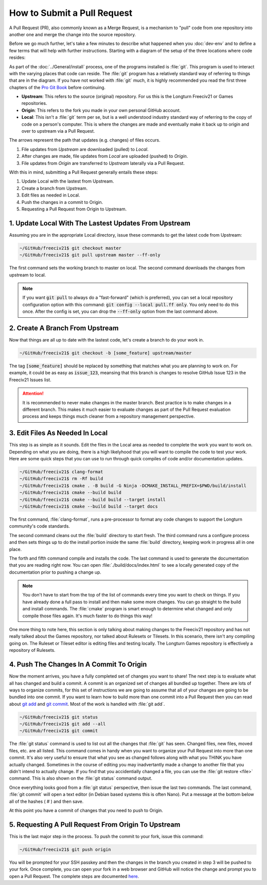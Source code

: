 How to Submit a Pull Request
****************************

A Pull Request (PR), also commonly known as a Merge Request, is a mechanism to "pull" code from one repository
into another one and merge the change into the source repository.

Before we go much further, let's take a few minutes to describe what happened when you :doc:`dev-env` and to
define a few terms that will help with further instructions. Starting with a diagram of the setup of the three
locations where code resides:

.. image:: ../_static/images/github_repos.png
    :align: center
    :height: 300
    :alt: Diagram of GitHub Repositories

As part of the :doc:`../General/install` process, one of the programs installed is :file:`git`. This program
is used to interact with the varying places that code can reside. The :file:`git` program has a relatively
standard way of referring to things that are in the diagram. If you have not worked with :file:`git` much,
it is highly recommended you read the first three chapters of the
`Pro Git Book <https://git-scm.com/book/en/v2>`_ before continuing.

* :strong:`Upstream`: This refers to the source (original) repository. For us this is the Longturn Freeciv21
  or Games repositories.
* :strong:`Origin`: This refers to the fork you made in your own personal GitHub account.
* :strong:`Local`: This isn't a :file:`git` term per se, but is a well understood industry standard way of
  referring to the copy of code on a person's computer. This is where the changes are made and eventually
  make it back up to origin and over to upstream via a Pull Request.

The arrows represent the path that updates (e.g. changes) of files occurs.

1. File updates from `Upstream` are downloaded (pulled) to `Local`.
2. After changes are made, file updates from `Local` are uploaded (pushed) to `Origin`.
3. File updates from `Origin` are transferred to `Upstream` laterally via a Pull Request.

With this in mind, submitting a Pull Request generally entails these steps:

#. Update Local with the lastest from Upstream.
#. Create a branch from Upstream.
#. Edit files as needed in Local.
#. Push the changes in a commit to Origin.
#. Requesting a Pull Request from Origin to Upstream.


1. Update Local With The Lastest Updates From Upstream
======================================================

Assuming you are in the appropriate Local directory, issue these commands to get the latest code from Upstream:

.. code-block:: rst

  ~/GitHub/freeciv21$ git checkout master
  ~/GitHub/freeciv21$ git pull upstream master --ff-only


The first command sets the working branch to master on local. The second command downloads the changes from
upstream to local.

.. note::
  If you want :code:`git pull` to always do a "fast-forward" (which is preferred), you can set a local
  repository configuration option with this command: :code:`git config --local pull.ff only`. You only need to
  do this once. After the config is set, you can drop the :code:`--ff-only` option from the last command above.


2. Create A Branch From Upstream
================================

Now that things are all up to date with the lastest code, let's create a branch to do your work in.

.. code-block:: rst

  ~/GitHub/freeciv21$ git checkout -b [some_feature] upstream/master


The tag :code:`[some_feature]` should be replaced by something that matches what you are planning to work on.
For example, it could be as easy as :code:`issue_123`, meansing that this branch is changes to resolve GitHub
Issue 123 in the Freeciv21 Issues list.

.. attention::
  It is recommended to never make changes in the master branch. Best practice is to make changes in a
  different branch. This makes it much easier to evaluate changes as part of the Pull Request evaluation
  process and keeps things much cleaner from a repository management perspective.


3. Edit Files As Needed In Local
================================

This step is as simple as it sounds. Edit the files in the Local area as needed to complete the work you
want to work on. Depending on what you are doing, there is a high likelyhood that you will want to compile
the code to test your work. Here are some quick steps that you can use to run through quick compiles of code
and/or documentation updates.

.. code-block:: rst

  ~/GitHub/freeciv21$ clang-format
  ~/GitHub/freeciv21$ rm -Rf build
  ~/GitHub/freeciv21$ cmake . -B build -G Ninja -DCMAKE_INSTALL_PREFIX=$PWD/build/install
  ~/GitHub/freeciv21$ cmake --build build
  ~/GitHub/freeciv21$ cmake --build build --target install
  ~/GitHub/freeciv21$ cmake --build build --target docs


The first command, :file:`clang-format`, runs a pre-processor to format any code changes to support the
Longturn community's code standards.

The second command cleans out the :file:`build` directory to start fresh. The third command runs a configure
process and then sets things up to do the install portion inside the same :file:`build` directory, keeping
work in progress all in one place.

The forth and fifth command compile and installs the code. The last command is used to generate the
documentation that you are reading right now. You can open :file:`./build/docs/index.html` to see a locally
generated copy of the documentation prior to pushing a change up.

.. note::
  You don't have to start from the top of the list of commands every time you want to check on things. If you
  have already done a full pass to install and then make some more changes. You can go straight to the build
  and install commands. The :file:`cmake` program is smart enough to determine what changed and only compile
  those files again. It's much faster to do things this way!


One more thing to note here, this section is only talking about making changes to the Freeciv21 repository and
has not really talked about the Games repository, nor talked about Rulesets or Tilesets. In this scenario,
there isn't any compiling going on. The Ruleset or Tileset editor is editing files and testing locally. The
Longturn Games repository is effectively a repository of Rulesets.


4. Push The Changes In A Commit To Origin
=========================================

Now the moment arrives, you have a fully completed set of changes you want to share! The next step is to
evaluate what all has changed and build a commit. A commit is an organized set of changes all bundled up
together. There are lots of ways to organize commits, for this set of instructions we are going to assume
that all of your changes are going to be bundled into one commit. If you want to learn how to build more than
one commit into a Pull Request then you can read about `git add <https://git-scm.com/docs/git-add>`_ and
`git commit <https://git-scm.com/docs/git-commit>`_. Most of the work is handled with :file:`git add`.

.. code-block:: rst

  ~/GitHub/freeciv21$ git status
  ~/GitHub/freeciv21$ git add --all
  ~/GitHub/freeciv21$ git commit


The :file:`git status` command is used to list out all the changes that :file:`git` has seen. Changed files,
new files, moved files, etc. are all listed. This command comes in handy when you want to organize your Pull
Request into more than one commit. It's also very useful to ensure that what you see as changed follows along
with what you THINK you have actually changed. Sometimes in the course of editing you may inadvertantly made
a change to another file that you didn't intend to actually change. If you find that you accidentially changed
a file, you can use the :file:`git restore <file>` command. This is also shown on the :file:`git status`
command output.

Once everything looks good from a :file:`git status` perspective, then issue the last two commands. The last
command, :file:`git commit` will open a text editor (in Debian based systems this is often Nano). Put a message
at the bottom below all of the hashes ( # ) and then save.

At this point you have a commit of changes that you need to push to Origin.


5. Requesting A Pull Request From Origin To Upstream
====================================================

This is the last major step in the process. To push the commit to your fork, issue this command:

.. code-block:: rst

  ~/GitHub/freeciv21$ git push origin


You will be prompted for your SSH passkey and then the changes in the branch you created in step 3 will be
pushed to your fork. Once complete, you can open your fork in a web browser and GitHub will notice the
change and prompt you to open a Pull Request. The complete steps are documented
`here <https://docs.github.com/en/pull-requests/collaborating-with-pull-requests/proposing-changes-to-your-work-with-pull-requests/creating-a-pull-request-from-a-fork>`_.
